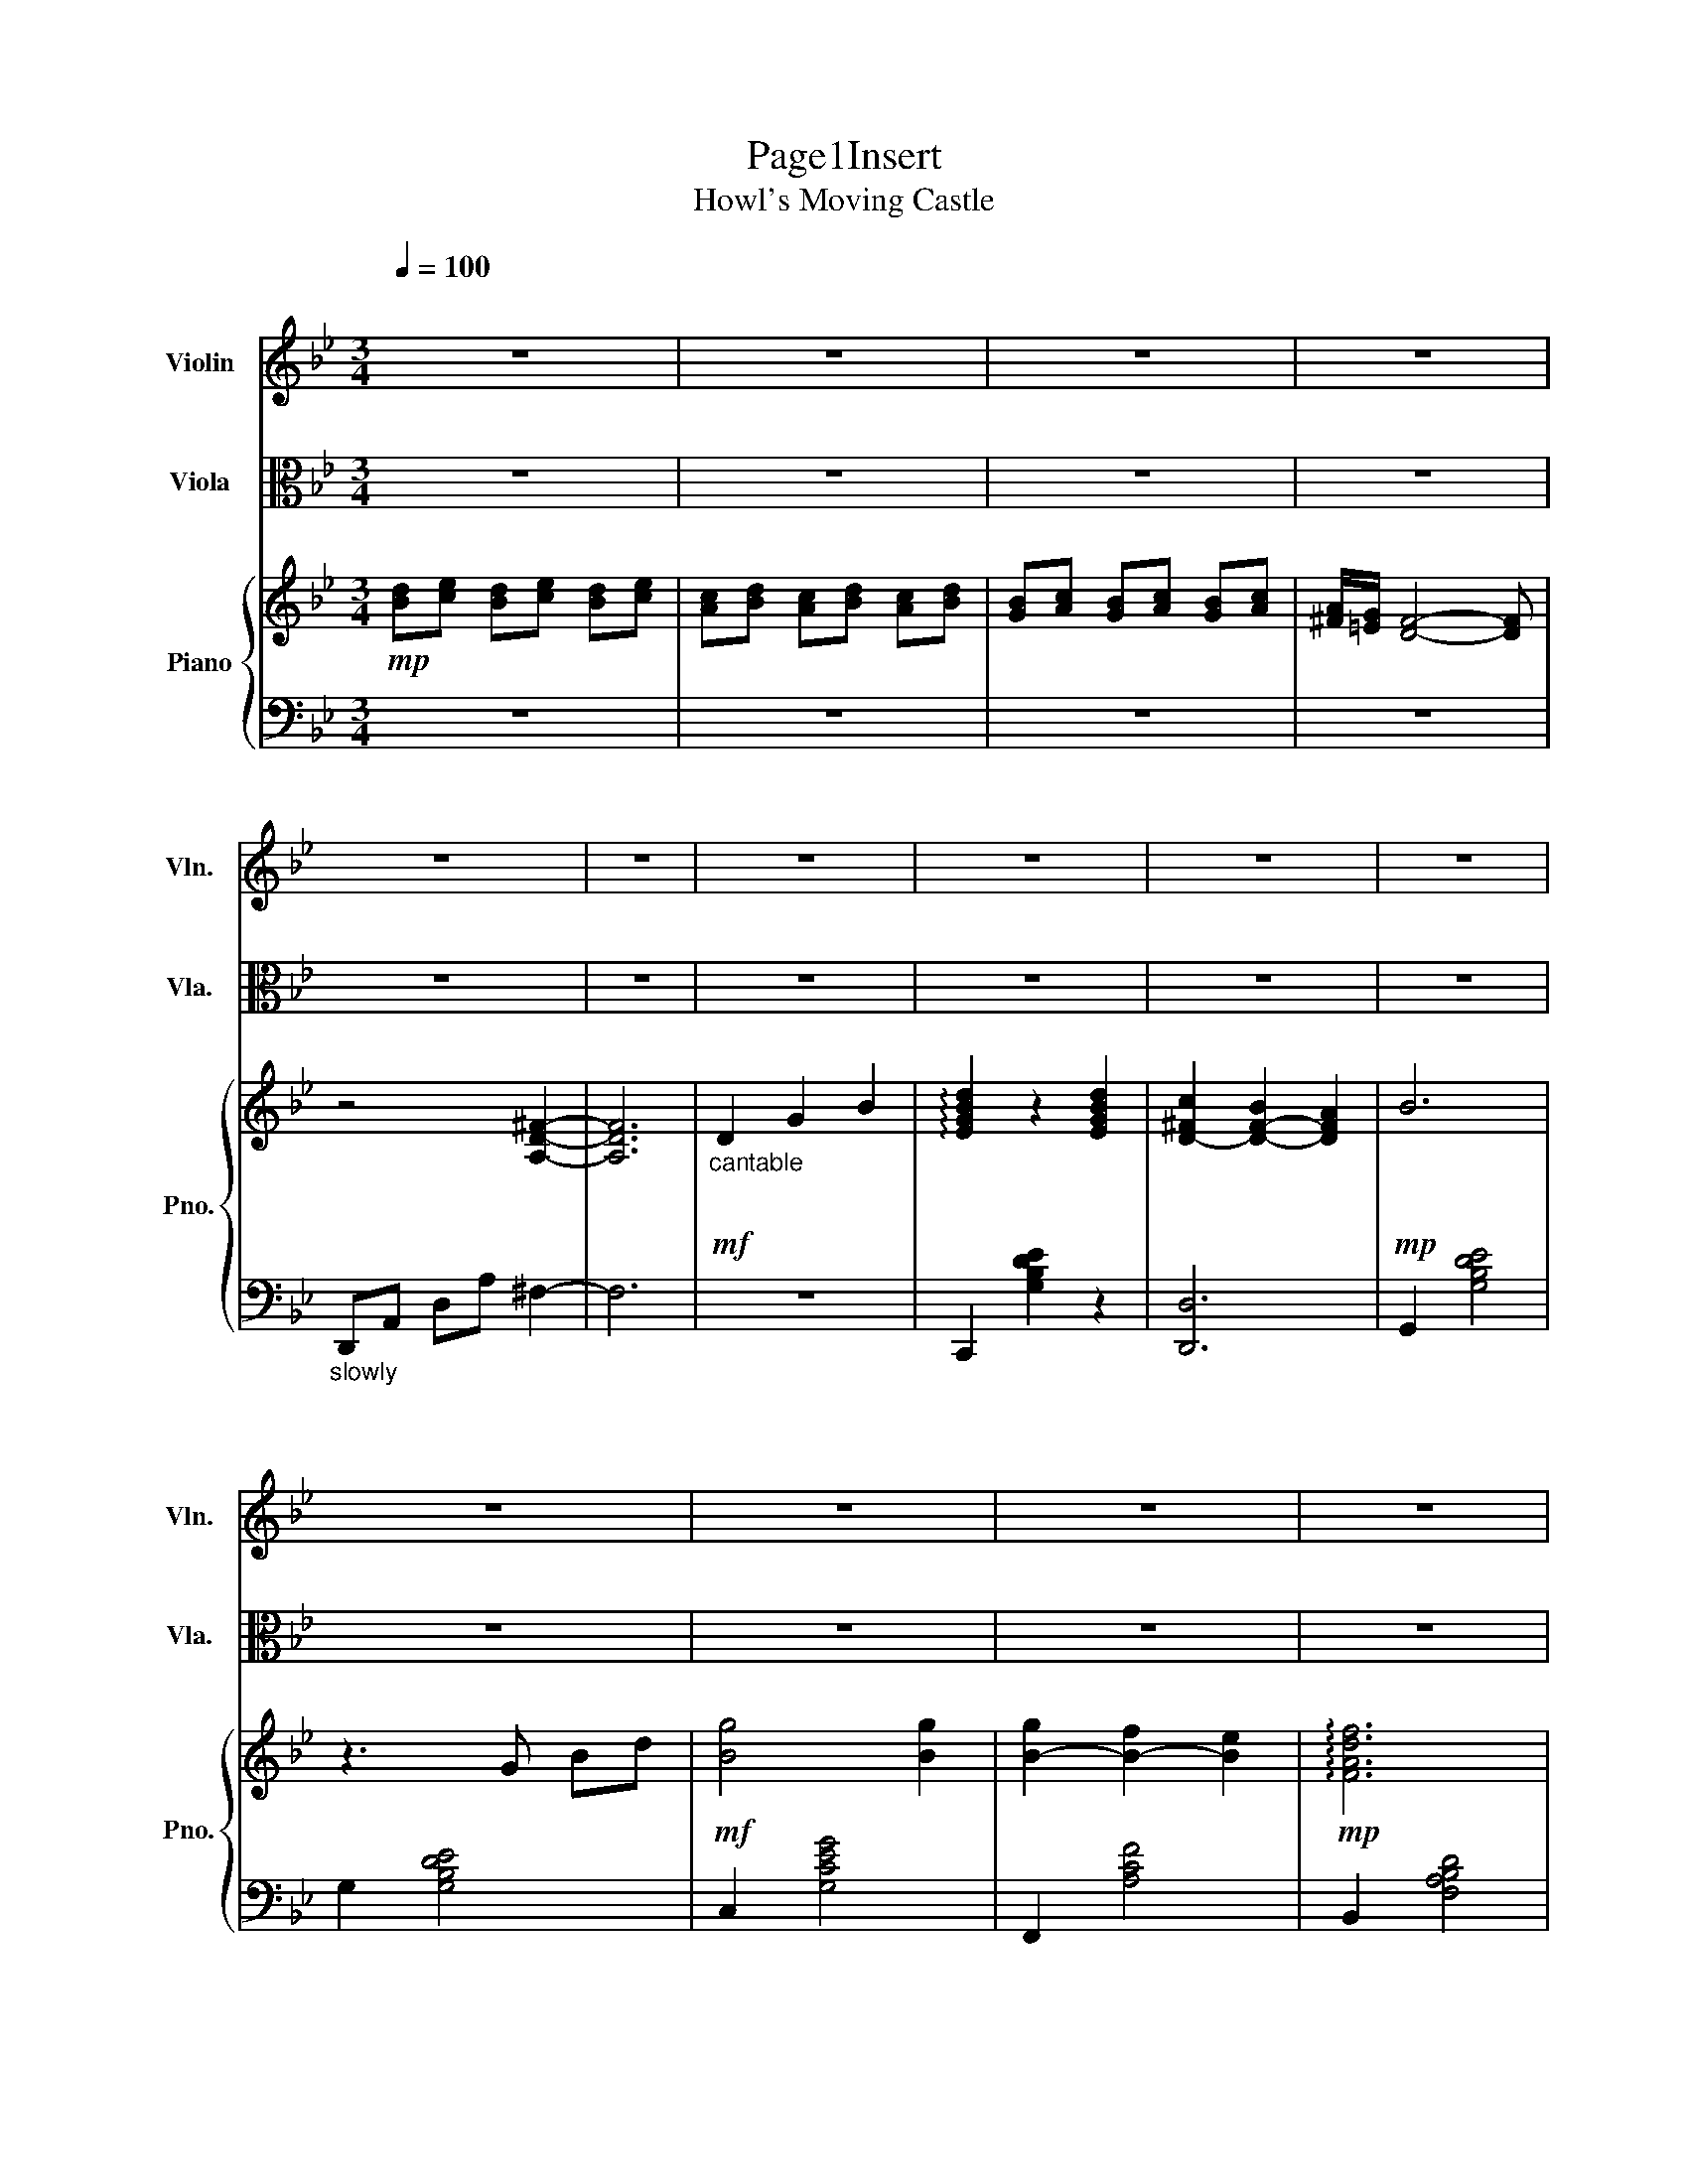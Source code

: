 X:1
T:Page1Insert
T:Howl's Moving Castle 
%%score 1 2 { 3 | 4 }
L:1/8
Q:1/4=100
M:3/4
K:Bb
V:1 treble nm="Violin" snm="Vln."
V:2 alto nm="Viola" snm="Vla."
V:3 treble nm="Piano" snm="Pno."
V:4 bass 
V:1
"^\n" z6 | z6 | z6 | z6 | z6 | z6 | z6 | z6 | z6 | z6 | z6 | z6 | z6 | z6 | z6 | z6 | z6 | z6 | %18
 z6 | z6 | z6 |"_ritard." z6 | z"_exaggerative longing"[Q:1/4=52]"^Lento"{/ac'} b3 a2 | %23
 z{/c'} b2 a ^fe | d4 z2 |[Q:1/4=144]"^Allegro" z6 | z6 | z6 |"^cantabile\n\n" D2 G2 B2 | d4 d2 | %30
 c2 B2 A2 | B6 |!<(! G2 B2 d2!<)! |!f! g4 g2 |!>(! g2 f2 e2!>)! |!mf! f6 | %36
"^cantabile\n\n" A2 d2 f2 | a4 g2 | f2 =e2 f2 | g4 f2 | =e4 d2 | c2 B2 c2 |!>(! d2 c2 G2!>)! | %43
!mp! A6 |"^poco rit.""^cantabile\n\n"!<(! D2 G2 B2!<)! |"^a tempo"!mf! d4 d2 | c2 B2 A2 |!mp! B6 | %48
 G2 B2 d2 | g4 g2 | g2 a2 fe |!mp! f6 |!<(! A2 d2 f2!<)! |!f! a4 g2- | g2 f=e ^de | g4 f2- | %56
 f2 =e=d ^cd | d2 =cd cB | A3 =B ^c2 |!mp! d6- | d6 | z6 | z4 d2 | e4 d2 | c2 B2 A2 | B2 c2 d2 | %66
 F4 F2 | e4 d2 | c2 B2 c2 | d6 | z6 | z2"^dancingly light"!mf! A^c d=e | fd f=e de | %73
 z2!mp! ^c2 c2 | z2 ^c2 c2 | z2 a^g ab | ab ga fg | =ef gf ed | A!<(!^c =e^f g2!<)! |!f! ^f4 f2 | %80
 ^f2 g2 a2 |!mf! b6 | B2!f! (3BA_A (3G^F=F | =e4 e2 | =e2 f2 g2 | a6 | c2 z4 | z6 | z6 | z6 | z6 | %91
 z6 | z6 | z2!mp! (3cdc B2 | z2 (3BcB A2 | z2 (3GAG ^F2 | z2 (3^FGF E2 | z2"^light\n\n" ba bc' | %98
 a z4 z | z2!mp! F2 F2 | z6 | z2 Bc de | B z4 z | z2 f=e fg | a!<(!f dA df!<)! |!mf! a4 g2 | %106
 z2 f=e _e=e | g4 f2 | z2!mp! =ed _d=d | d2 =ef ga | g2 gf g2 | z2 (3ag^f (3=ed^c | d6 | %113
 (3d'^c'=b (3ag^f (3=ed^c |"^molto ritard." d6 | !fermata!^f6 |"^lento" z6 | z6 | z6 | z6 | %120
!p! c6- | (c6 | c6) |"^a tempo\n" z6 | z6 | z6 | (^g6 | g6) |"_ritard.\n\n" f2 e2 d2 |!mp! =B6- | %130
 B6- | B6 |[M:6/8][Q:1/4=144]"^Allegro" z6 | z6 | z6 | z6 |!mf! .D.G.B !>!d2 .c | .B.A.B !>!c2 .B | %138
 .A.G.^F !>!G2 .G | .G.F.C D3 | z6 | z6 | z6 | z6 | z6 | z6 | z6 | z6 |[M:3/4] z6 |"^a tempo" z6 | %150
 z6 | z6 | z6 | z6 | z z2 z2 z | !tenuto!f z .f.f .f.f | !tenuto!f z ff ff |!mf! d2 ^c2 d2 | %158
 f2 =e2 d2 | ^c4 =e2 | A4 A2 | f4 f2 | f2 =e2 d2 | =e4 e2 | A^c Ac =eg |!f! ^f4 f2 | ^f2 g2 a2 | %167
 b2 (3fe^d (3=d^c=c |!mp! B2 G2 A2 |!f! =e4 e2 | =e2 f2 g2 | a2 (3g^f=f (3=e^d=d | z6 | z6 | z6 | %175
 z6 |"^ritard\n\n" z6 | z6 | z6 | z2!mp! (3cdc B2 | z2 (3BcB A2 | z2 (3GAG ^F2 | %182
 z2 (3E^FE !fermata!D2- | D6 |[Q:1/4=92]"^Andante" z6 | z6 |[Q:1/4=144]"^Allegro""^a tempo\n" z6 | %187
 z2!f! =e/d/e/f/ e2 | =e z c2 =B2 | z2 A/G/A/=B/ A2 | A z c2 =e2 | z2 f/=e/f/g/ a2- | a z g2 f2 | %193
 z2 =e/d/e/f/ e2- | e z =e2 g2 | =b4 a2 | g2 ^f2 g2 | a4 z2 | z =B AG ^F z | z =B cd =e z | %200
 z =B AG ^F z | z =e fe dc |"^a little faster\n" =B2 z4 | z2!mf! c'a c'a | =b z4 z | z2 A^G A=B | %206
 A3 G3 | z2 A=B A z | z6 | z3 c d=e | gf =ef ga | =b4 a2- | a2 g^f =f^f | a4 g2 | z2 f=e _e=e | %215
 =e2 de dc | =B2 B^c ^d2 | =e6 | (3=e^d^c (3=c=BA (3^G^F=E | =e2 z2 z2 | =e2 ^fe ^de | %221
[Q:1/4=114]"^Moderato" g3 ^f =e2 | ^d3 ^c d2- | d4 z2 | =e6- | e6 | %226
!ff![Q:1/4=144]"^Allegro" =E^G Ac =B^A | =B^d =e^f ^gf | ^G=B c^d =e2 | z2 !fermata!=b4 |] %230
V:2
 z6 | z6 | z6 | z6 | z6 | z6 | z6 | z6 | z6 | z6 | z6 | z6 | z6 | z6 | z6 | z6 | z6 | z6 | z6 | %19
 z6 | z6 |"_ritard." z6 |!p! z A,- A,4- | A,6 | z6 | z2 G,2 D2 | z2 G,2 A,2 | z2 G,2 D2 | %28
 z2 G,2 D2 | z2 G,2 E2 | z2 ^F,2 D2 | z2 G,2 D2 |!<(! z2 G,2 D2!<)! |!mf! z2 E2 E2 | %34
!>(! z2 A,2 E2!>)! |!mp! z2 D2 D2 | z2 F,2 D2 | z2 G,2 D2 | z2 =E,2 ^C2 | z2 D,2 D,2 | z2 D,2 D,2 | %41
 z2 F,2 D2 | z2 =E,2 D2 | z2 D,2 D,2 |"^poco rit."!<(! D,2 G,2 B,2!<)! |"^a tempo"!f! D4 D2 | %46
 C2 B,2 A,2 | B,6 | G,2 B,2 D2 | G4 G2 | G2 A2 FE |!mf! F6 |!<(! A,2 D2 F2!<)! |!mf! z2 D2 D2 | %54
 ^C4 C2 | C3 F C2 | F,3 F, G,A, | B,6 | A,6 | z2!f!"^cantabile\n\n" ^F2 G2 | A2 ^F2 D2 | %61
 z2 D2 =E2 | ^F2 D2 A,2 | E4 D2 | C2 B,2 A,2 | B,2 C2 D2 | F,4 F2 | E4 D2 | C2 B,2 C2 | D6 | %70
!mp! z2 D,2 D,2 | z2 D,2 D,2 | z2 D,2 D,2 | z2!mf! G^F GA | GF =ED ^CA, | z2 D,2 D,2 | z2 D,2 D,2 | %77
 z2 =E,2 E,2 | z2 =E,2 E,2 | z2!mf! E2 D2 | C2 B,2 A,2 | G2!f! (3F=E^D (3=D_DC | A,2!mf! B,2 C2 | %83
 C4 C2 | C4 D2 | =E2 (3G^F=F (3E_ED |"^cantabile\n\n"!f! C2 G2 F2 | =E2 _E2 =E2 | G2 F2 =E2 | %89
 D2 _D2 =D2 | =E4 A2 | c4 B2 | A4 G2 | ^FA!p! D4- | D2 D2 A,2 | z2 D2 A,2 | z6 | z2!mp! B,2 B,2 | %98
 z2 ^F2 F2 | z2!f! G^F GA | G z4 z | z2 B,C DE | B, z!mp! A,2 A,2 | z2 A,2 A,2 | z2 B,2 B,2 | %105
 A4 G2 | z2 F=E _E=E | G4 F2 | z2!mf! =ED _D=D | D2 =EF GA | G2 GF G2 | D6 | %112
 (3d^c=B (3AG^F (3=ED^C | D6- |"^molto ritard." D6 | !fermata!D6 |"^lento" z6 | z6 | z6 | z6 | z6 | %121
 z6 | z6 | z6 | z6 | z6 | z6 | z6 |"_ritard.\n\n" F2 E2 D2 |!mp! ^G,6- | G,6- | G,6 |[M:6/8] z6 | %133
 z6 | z6 | z6 | z2 z!mp! .A3 | .B3 .E3 | .D3 .C3 | .B,3 .G,3 | z6 | z6 | z6 | z6 |!f! DGB d2 c | %145
 BAB c2 B | AG^F"^rit." G=FE | D=E^F !fermata!G3 |[M:3/4] z4 D2 |!f! E4 D2 | C2 ^A,2 =A,2 | %151
 ^A,2 C2 D2 | F,4 F,2 | E4 D2 | C2 ^A,2 C2 | D6- | D6 |!mp! D,6 | D,6 |!mf! (A,^G, A,B, A,2) | %160
 (A,^G, A,=G, =E,_D,) | z .A .^G.A .B.A | .B.A .G.F =E2- | E2 =EF GF | %164
!f! E/=D/_D/C/ _C/B,/A,/_A,/ =A,2 |!mf! D2 E2 D2 | C2 ^A,2 =A,2 | G,6 | G,2!f! (3BA^G (3=G^F=F | %169
!mf! =E4- E2 | =E4- E2 | A4- A2 |!f! C2 G2 F2 | =E2 _E2 =E2 | G2 F2 =E2 | D2 _D2 =D2 | %176
 =E4"^ritard\n\n" A2 | c4 B2 | A4 G2 | ^FA!mp! (3CDC B,2 | z2 (3B,CB, A,2 | z2 (3G,A,G, ^F,2 | %182
 z2 (3E,^F,E, !fermata!D,2- | D,6 |!ff! =E,2 A,2 C2 | C6 |"^a tempo\n" =E,2 A,2 C2 | =E4 E2 | %188
 D2 C2 =B,2 | C2 C2 C2 | A,2 C2 =E2 | A4 A2 | A2 G2 F2 | G6 | D2 =E2 G2 | =B4 A2 | G2 ^F2 G2 | %197
 A4 G2 | ^F4 =E2 | D2 C2 D2 | =E2 D2 A,2 | =B,2 B,2 B,2 |"^a little faster\n" =B,2 z4 | %203
 z2!mf! CA, CA, | =B, z4 z | z2 A^G A=B | A3 G3 | z2 A=B A z | z6 | z6 | z6 | z2 A,=B, CF | %212
 =E4 z2 | z2 A,=B, C^F | =E4 z2 | =E2 DE DC | =B,2 B,^C E2 | (3=E^D^C (3=C=B,A, (3^G,^F,=E, | %218
 =E,6 | =E6 | =E2 ^FE ^DE | G3 ^F =E2 | ^D3 ^C D2- | D4 z2 | =E6- | E6 |!ff! =E,^G, A,C =B,^A, | %227
 =B,^D =E^F ^GF | ^G,=B, C^D =E2 | z2 !fermata!=B,4 |] %230
V:3
!mp! [Bd][ce] [Bd][ce] [Bd][ce] | [Ac][Bd] [Ac][Bd] [Ac][Bd] | [GB][Ac] [GB][Ac] [GB][Ac] | %3
 [^FA]/[=EG]/ [DF]4- [DF] | z4 [A,D^F]2- | [A,DF]6 |!mf!"_cantable\n\n" D2 G2 B2 | %7
 !arpeggio![EGBd]2 z2 [EGBd]2 | [D-^Fc]2 [D-F-B]2 [DFA]2 |!mp! B6 | z3 G Bd |!mf! [Bg]4 [Bg]2 | %12
 [B-g]2 [B-f]2 [Be]2 |!mp! !arpeggio![FAdf]6 | z3 A df |"_longing\n\n" !arpeggio![Bda]4 [Bdg]2 | %16
 [B-^cf]2 [B-c-=e]2 [Bcf]2 | !arpeggio![Adg]4 [Adf]2 | [A=e]4 [Ad]2 | [D-F-c]2 [D-F-B]2 [DFc]2 | %20
 d2 c2 G2 | A3"_ritard." D GA |!p! [E^FA]6 | [D^FA]6 | z6 | z2!mf! [G,B,D]2 [G,B,D]2 | %26
 z2 [G,B,D]2 [G,B,D]2 | z2 [G,B,D]2 [G,B,D]2 |!mp! z2 [G,B,D]2 [G,B,D]2 | z2 [G,B,E]2 [G,B,E]2 | %30
 z2 [^F,CD]2 [F,CD]2 | z2 [G,B,D]2 [G,B,D]2 |!<(! z2 [G,B,D]2 [G,B,D]2!<)! | %33
!mf! z2 [G,B,E]2 [G,B,E]2 |!>(! z2 [A,CE]2 [A,CE]2!>)! |!mp! z2 [F,A,D]2 [F,A,D]2 | %36
 z2 [F,A,D]2 [F,A,D]2 | z2 [G,B,D]2 [G,B,D]2 | z2 [=E,G,^C]2 [E,G,C]2 | z2 [F,A,D]2 [F,A,D]2 | %40
 z2 [F,A,D]2 [F,A,D]2 | z2 [F,B,D]2 [F,B,D]2 | z2 [=E,G,D]2 [E,G,D]2 | z2 [=E,G,D]2 [E,G,D]2 | %44
"_poco rit." z2 [G,B,D]2 [G,B,D]2 |"_a tempo" z2 [G,B,E]2 [G,B,E]2 | z2 [B,D^F]2 [A,DF]2 | %47
 z2 [B,DF]2 [B,DF]2 | z6 | z2 [B,DG]2 [B,DG]2 | z2 [A,CF]2 [A,CF]2 | z2 [A,CF]2 [A,CF]2 | %52
 z2 [B,DFG]2 [B,DFG]2 | z2 [B,DFA]2 [B,DFG]2 | z2 [B,_DF]2 [B,DG]2 | z2 [A,CDG]2 [A,CDF]2 | %56
 z2 [A,DF]2 [A,DF]2 | z2 [B,DF]2 [B,DF]2 | z2 [A,^C=E]2 [A,CE]2 | z2 [A,D^F]2 [A,DF]2 | %60
 z2 [A,D^F]2 [A,DF]2 | z2 [A,D^F]2 [A,DF]2 | z2 [A,D^F]2 [A,DF]2 | z2 [B,EG]2 [B,EG]2 | %64
 z2 [B,C]2 [A,C]2 | z2 [B,CE]2 [B,DF]2 | z2 [B,DF]2 [B,DF]2 | z2 [B,EG]2 [B,EG]2 | %68
 z2 [A,C]2 [A,CE]2 | z2 [B,DF]2 [B,DF]2 | z4!f!"_legato\n\n" d2 | d/=e/d ^c2 d2 | f2 =e2 d2 | %73
 ^c4 =e2 | A4 A2 | [fa]4 [fa]2 | [fa]2 [=eg]2 [df]2 | [=eg]6 | z2 z4 | z2 [=A,CE]2 [A,CD]2 | %80
 z2 [A,C=E]2 [A,CD]2 | z2 [B,DF]2 [B,DF]2 | z2 [B,DF]2 [B,DF]2 | z2 [B,C=E]2 [B,CG]2 | %84
 z2 [B,CF]2 [B,C=E]2 | z2 [A,C=E]2 [A,CE]2 | z2 [A,CG]2 [A,CF]2 | z2 [^F,=B,=E]2 [F,B,_E]2 | %88
 z2 [^G,=B,F]2 [G,B,=E]2 | z2 [G,A,^C=E]2 [G,A,CE]2 | z2 [G,^C=E]2 [G,CE]2 | z2 [G,=CE]2 [G,CD]2 | %92
 z2 [G,CE]2 [G,B,E]2 | ^fa c'2 z2 | z6 | z6 | D2 G2 B2 | %97
"_proud" !arpeggio![EGBd]4 !arpeggio![GBd]2 | [D^Fc]2 B2 A2 | B6 | G2 B2 d2 | %101
 !arpeggio![Bdg]4 [Bdg]2 | [Bdg]2 a2 fe | f2 z4 | z6 | z2 [B,DFG]2 [B,DFG]2 | z2 [B,_DF]2 [B,DG]2 | %107
 z2 [A,CDA]2 [A,CDF]2 | z2 [A,DF]2 [A,DF]2 | z2 [B,DF]2 [B,DF]2 | z2 [A,^C=E]2 [A,CE]2 | %111
 z2 [^fa][=eg] [df][eg] | [^fa]2 [df]2 d2 | z2 [A,D^F]2 [A,DF]2 |"_molto ritard." ^fg a2 f2 | %115
 !fermata!d6 |"_lento" [Bd][ce] [Bd][ce] [Bd][ce] | [Ac][Bd] [Ac][Bd] [Ac][Bd] | %118
 [GB][Ac] [GB][Ac] [GB][Ac] | A/G/^F- F4 | z6 | z2 (3E^Fc- c2 | c4 z2 |"_a tempo\n" ef ef ef | %124
 de de de | =Bc Bc Bc | d^G =GF G^G | =B^G =GF G^G |"_ritard.\n\n" z6 | z6 | z =B, CD FG | %131
 _A(f f4) |[M:6/8]"_proudly light"!mf! .G.c.e !>!g2 .g | .f.e.d !>!e3 | %134
 .c.e.g!f! !>![ec']2 .[ec'] | .[ec'].[db].[c_a]!mf! [dgb]3 | z6 | z6 | z6 | z6 | %140
 [DG][DG][DG] [_A,CEG]2 G | [=B,DF]ED [G,_B,E]3 | CEG [CEc]2 [Ec] | [Ec][DB][C_A] [DGB]3 | %144
 z3 [A,C]3 | [CD^F]3 [D=F]3 | [DF]3 [DF]3 | C3 !arpeggio!!fermata![A=Bdg]3 | %148
[M:3/4] z4"_a tempo" d2 |!mp! !arpeggio![EGBe]4 [Ed]2 | [Ec]2 [DB]2 [CA]2 | [DB]2 [Ec]2 [Fd]2 | %152
 [DF]4 [DF]2 | [Be]4 [Gd]2 | [Ec]2 [DB]2 [Ec]2 | [Fd]6 | [Fd]6 | z6 | z6 | z6 | z6 | z6 | z6 | %163
 [G=B=e]4 z2 | z6 | z2 [A,CE]2 [A,CD]2 | z2 [A,C=E]2 [A,CD]2 | z2 [B,DF]2 [B,DF]2 | %168
 z2 [DF]2 [DF]2 | z2 [_B,C=E]2 [B,CG]2 | z2 [B,CF]2 [B,C=E]2 | z2 [A,C=E]2 [A,C=E]2 | %172
 z2 [A,CG]2 [A,CF]2 | z2 [^F,=B,=E]2 [F,B,^D]2 | z2 [^G,=B,F]2 [^G,B,=E]2 | %175
 z2 [G,_A,^C=E]2 [G,A,CE]2 | z2 [G,^C=E]2"^ritard\n\n" [G,CE]2 | z2 [G,C=E]2 [G,CD]2 | %178
 z2 [G,CE]2 [G,CD]2 |!mp! z2 [G,CE]2 [G,CE]2 | z2 [A,D^F]2 [A,DF]2 | z2 B,2 C2 | z2 A,4 | z6 | z6 | %185
 z6 |"^a tempo\n" z6 | z2 [C=EFA]2 [CEFA]2 | z2 [DF^G]2 [DFG]2 | z2 [C=EG]2 [CEG]2 | %190
 z2 [C=EG]2 [CEG]2 | z2 [CDFA]2 [CDFA]2 | z2 [=B,DFG]2 [B,DFG]2 | z2 [=B,=EG]2 [B,EG]2 | %194
 z2 [=B,=EG]2 [B,EG]2 | z2 [C=E=B]2 [CEB]2 | z2 [=B,=EA]2 [B,EG]2 | z2 [=B,D^F]2 [B,D=E]2 | %198
 z2 [G,C=E]2 [G,=B,E]2 | z2 [A,D^F]2 [A,DF]2 | z2 [=B,D=EA]2 [B,DEA]2 | z2 [=B,D=EA]2 [B,DEA]2 | %202
!f!"_a little faster\n" =e2 a2 [cc']2 | [=e=e']2 [ee']2 [ee']2 | [dd']2 d'=b d'b | c'=b a=e c=B | %206
 A2 c2 =e2 | [c=ea]3 [cea]2 [cea] | [c=ea]2 =b2 gf | g3 g [=B=e]2 | [=Bd]2 c4 | %211
 z2 [C=EG=B]2 [CEGA]2 | z2 [C_EG]2 [CEA]2 | z2 [=B,D=EA]2 [B,DEG]2 | z2 [=B,=EG]2 [B,EG]2 | %215
 z2 [C=EG]2 [CEG]2 | z2 [=B,^D^F]2 [B,^DF]2 | z2 [=B,=E^G]2 [B,EG]2 | z2 [=E^G=B]2 [EGB]2 | %219
 (3=e^d^c (3=c=BA (3^G^F=E | z2 z2 z2 | z2 z2 z2 | z6 | z6 | z2 [=E,^G,=B,]2 [E,G,B,]2 | %225
 z2 [=E,^G,=B,]2 [E,G,B,]2 | z2!f! [^A,=B,]2 [^G,B,]2 | z2 [^A,=B,]2 [=B,=E]2 | %228
 z2 [=B,^D]2 [B,=E]2 | z2 !arpeggio!!fermata![=B,=E^G=B]4 |] %230
V:4
 z6 | z6 | z6 | z6 |"_slowly\n\n" D,,A,, D,A, ^F,2- | F,6 | z6 | C,,2 [G,B,DE]2 z2 | [D,,D,]6 | %9
 G,,2 [G,B,DE]4 | G,2 [G,B,DE]4 | C,2 [G,CEG]4 | F,,2 [A,CF]4 | B,,2 [F,A,B,D]4 | F,2 [F,A,B,D]4 | %15
 =E,2 [B,DG]4 | A,,2 [G,B,^C]4 | D,2 [F,A,D]4 | C,2 [F,A,D]4 | B,,2 [F,A,B,]4 | A,,2 [=E,G,]4 | %21
 D,2 [G,A,C]4 | [D,^F,A,C]6 | [D,^F,A,C]6 | z6 | G,,6 | D,,6 | G,,6 | D,,6 | C,6 | D,6 | G,,6 | %32
 G,,6 | C,6 | F,6 | B,,6 | F,6 | =E,6 | A,,6 | D,6 | C,6 | B,,6 | A,,6 | D,6 | D,6 | C,,6 | D,,6 | %47
 G,,6 | [F,_A,C]3 [B,,F,A,]3 | E,,6 | E,,6 | D,,6 | G,,,6 | =E,,6 | A,,,6 | D,,6 | C,,6 | B,,,6 | %58
 A,,,6 | D,,6 | A,,,6 | D,,6 | A,,,6 | F,,6 | F,,6 | F,,6 | B,,6 | B,,6 | F,,6 | F,,6 | %70
 B,,2 [B,DF]2 [B,DF]2 | D,2 [A,DF]2 [A,DF]2 | A,,2 [A,DF]2 [A,DF]2 | =E,2 [A,D=E]2 [A,DE]2 | %74
 A,,2 [A,^C=E]2 [A,CE]2 | D,2 [A,DF]2 [A,DF]2 | A,,2 [A,DF]2 [A,DF]2 | =E,2 [A,^C=E]2 [A,CE]2 | %78
!mp! A,,2 [A,^C=E]2 [A,CE]2 | D,,6 | D,,6 | G,,6 | G,,6 | C,,6 | C,,6 | F,,6 | F,,6 | =B,,,6 | %88
 =E,,6 | A,,,6 | A,,,6 | C,,6 | C,,6 | D,,6- | D,,6- | D,,6 | z2 A,4 | C,,2 [G,B,E]2 [G,B,E]2 | %98
 D,,2 [B,D^F]2 [B,DF]2 | G,,2 [B,DF]2 [B,DF]2 | [F,_A,C]3 [B,,F,A,]3 | E,,2 [B,DG]2 [B,DG]2 | %102
 E,,2 [A,CF]2 [A,CF]2 | D,,2 [A,CF]2 [A,CF]2 |!mf! G,,2 [B,DF]2 [B,DF]2 | =E,,6 | A,,6 | D,,6 | %108
 C,,6 | B,,,6 | A,,,6 | D,,2 [A,D^F]2 [A,DF]2 | A,,,2 [A,D^F]2 [A,DF]2 | D,,6 | %114
 D,,2 [A,D^F]2 [A,DF]2 | [A,D^F]6 | z6 | z6 | z6 | z6 | D,,A,, C,D, E,^F, | (3A,CD z4 | z6 | z6 | %124
 z6 | z6 |[K:treble] [A=B]F =ED EF | ^GF ED EF | ^G2 z4 |[K:bass] z G,, D,F, G,_A, | D z z4 | z6 | %132
[M:6/8] z2 z [G,_A,CE]3 | [G,B,DF]3 [CEG]3 | z2 z [F,_A,C_E]3 | [B,DF_A]3 [B,DGB]3 | z6 | z6 | z6 | %139
 z6 |[K:bass] CC[G,,=B,] F,,3 | [G,,G,]3 C,3 | z2 z [F,,F,]3 | [B,,F,B,]3 [E,,E,]3 | z3!mf! G,3 | %145
 [^F,A,]3 [G,B,]3 | [F,B,]3"^rit." [_E,G,B,]3 | [D,^F,A,]3 !fermata![G,,G,]3 |[M:3/4] z6 | %149
 F,,C, F,G, B,2 | F,,6 | B,,F, B,C D2 | B,,F, B,C B,F, | F,,C, F, [B,CE]3 | F,,4 F,,2 | %155
 B,,F, B,C B,F, | B,,F, B,C B,F, | [D,,D,]6 | [D,,D,]6 | [A,,A,]6 | [A,,A,]6 | [D,,D,]6 | [D,D]6 | %163
 [A,,^C,=E,G,]A, B,C B,A, | [A,,^C,=E,G,]4 z2 |!mp! D,,6 | D,,6 | G,,6 | G,,6 | C,,6 | C,,6 | %171
 F,,6 | F,,6 | =B,,,6 | =E,,6 | =A,,,6 | =A,,,6 | C,,6 | C,,6 | D,,6 | D,,6 | D,,6 | D,,6 | z6 | %184
 z6 | [=E,,,=E,,]6 | [=E,,,=E,,]6 | D,,6 | =E,,6 | A,,6 | A,,6 | D,,6 | G,,6 | C,,6 | G,,6 | %195
 ^F,,6 | =B,,6 | =E,,6 | D,,6 | C,,6 | =B,,,6 | =E,,6 | [=E,,=E,]2 [=B,DA]2 [B,D^G]2 | %203
 D,2 [A,CF]2 [A,CF]2 | =E,2 [C=E^G]2 [=B,EG]2 | A,2 [C=EG]2 [CEG]2 | [G,C=E]3 [C,G,B,]3 | %207
 F,2 [C=EA]2 [CEA]2 | F,2 [=B,DG]2 [B,DG]2 | =E,2 [=B,DG]2 [B,DG]2 | A,2 [C=EGA]2 [CEGA]2 | ^F,6 | %212
 =B,,6 | =E,,6 | D,,6 | C,,6 | =B,,,6 | =E,,6 | =B,,,6 | =E,,2 [=E,^G,=B,]2 [E,G,B,]2 | %220
 =E,,2 z2 z2 | A,,,2 =E,,2 =B,,C, | =B,,6 | =B,,6 | [=E,,,=E,,]2 z4 | [=E,,,=E,,]2 z4 | %226
 z2 =E,2 E,2 | z2 =E,2 ^G,2 | z2 ^F,2 ^G,2 | z2 !arpeggio![=E,,=B,,=E,]4 |] %230

